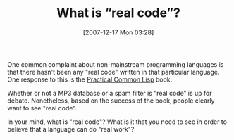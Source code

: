 #+POSTID: 12
#+DATE: [2007-12-17 Mon 03:28]
#+OPTIONS: toc:nil num:nil todo:nil pri:nil tags:nil ^:nil TeX:nil
#+CATEGORY: Article
#+TAGS: Programming Language
#+TITLE: What is “real code”?

One common complaint about non-mainstream programming languages is that there hasn't been any "real code" written in that particular language. One response to this is the [[http://www.gigamonkeys.com/book/][Practical Common Lisp]] book. 

Whether or not a MP3 database or a spam filter is “real code” is up for debate. Nonetheless, based on the success of the book, people clearly want to see "real code". 

In your mind, what is "real code"? What is it that you need to see in order to believe that a language can do "real work"? 




